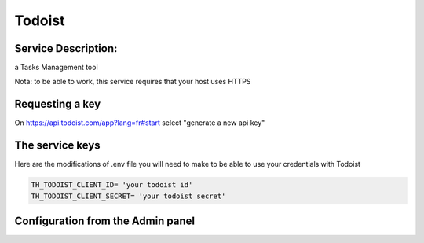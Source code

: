Todoist
=======

Service Description:
--------------------

a Tasks Management tool

Nota: to be able to work, this service requires that your host uses HTTPS

Requesting a key
----------------

On https://api.todoist.com/app?lang=fr#start select "generate a new api key"


The service keys
----------------

Here are the modifications of .env file you will need to make to be able to use your credentials with Todoist

.. code-block:: python

    TH_TODOIST_CLIENT_ID= 'your todoist id'
    TH_TODOIST_CLIENT_SECRET= 'your todoist secret'


Configuration from the Admin panel
----------------------------------

.. image:: https://raw.githubusercontent.com/foxmask/django-th/master/docs/service_todoist.png
    :target: https://todoist.com/
    :alt: Todoist
